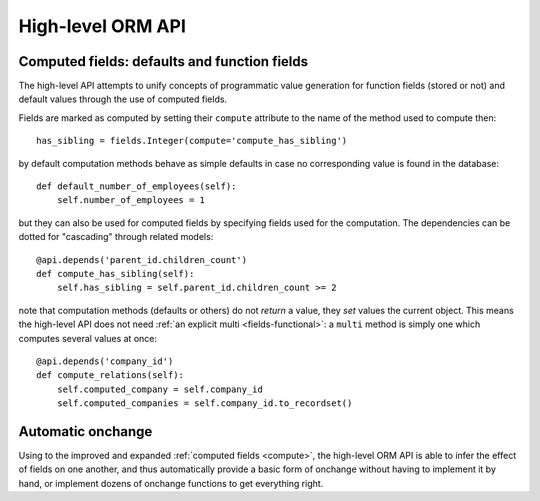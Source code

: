 ==================
High-level ORM API
==================

.. _compute:

Computed fields: defaults and function fields
=============================================

The high-level API attempts to unify concepts of programmatic value generation
for function fields (stored or not) and default values through the use of
computed fields.

Fields are marked as computed by setting their ``compute`` attribute to the
name of the method used to compute then::

    has_sibling = fields.Integer(compute='compute_has_sibling')

by default computation methods behave as simple defaults in case no
corresponding value is found in the database::

    def default_number_of_employees(self):
        self.number_of_employees = 1

.. todo::

    literal defaults::

        has_sibling = fields.Integer(compute=fields.default(1))

but they can also be used for computed fields by specifying fields used for
the computation. The dependencies can be dotted for "cascading" through
related models::

    @api.depends('parent_id.children_count')
    def compute_has_sibling(self):
        self.has_sibling = self.parent_id.children_count >= 2

.. todo::

    function-based::

        has_sibling = fields.Integer()
        @has_sibling.computer
        @api.depends('parent_id.children_count')
        def compute_has_sibling(self):
            self.has_sibling = self.parent_id.children_count >= 2

note that computation methods (defaults or others) do not *return* a value,
they *set*  values the current object. This means the high-level API does not
need :ref:`an explicit multi <fields-functional>`: a ``multi`` method is
simply one which computes several values at once::

    @api.depends('company_id')
    def compute_relations(self):
        self.computed_company = self.company_id
        self.computed_companies = self.company_id.to_recordset()

Automatic onchange
==================

Using to the improved and expanded :ref:`computed fields <compute>`, the
high-level ORM API is able to infer the effect of fields on
one another, and thus automatically provide a basic form of onchange without
having to implement it by hand, or implement dozens of onchange functions to
get everything right.




.. todo::

    deferred records::

        partner = Partner.record(42, defer=True)
        partner.name = "foo"
        partner.user_id = juan
        partner.save() # only saved to db here

        with scope.defer():
            # all records in this scope or children scopes are deferred
            #   until corresponding scope poped or until *this* scope poped?
            partner = Partner.record(42)
            partner.name = "foo"
            partner.user_id = juan
        # saved here, also for recordset &al, ~transaction

        # temp deferment, maybe simpler? Or for bulk operations?:
        with Partner.record(42) as partner:
            partner.name = "foo"
            partner.user_id = juan

    ``id = False`` => always defered? null v draft?

.. todo:: keyword arguments passed positionally (common for context, completely breaks everything)

.. todo:: optional arguments (report_aged_receivable)

.. todo:: non-id ids? (mail thread_id)

.. todo:: partial signatures on overrides (e.g. message_post)

.. todo::

    ::

        field = fields.Char()

        @field.computer
        def foo(self):
            "compute foo here"

    ~

    ::

        field = fields.Char(compute='foo')

        def foo(self):
            "compute foo here"

.. todo:: doc

.. todo:: incorrect dependency spec?

.. todo:: dynamic dependencies?

    ::

        @api.depends(???)
        def foo(self)
            self.a = self[self.b]

.. todo:: recursive onchange

    Country & state. Change country -> remove state; set state -> set country

.. todo:: onchange list affected?
